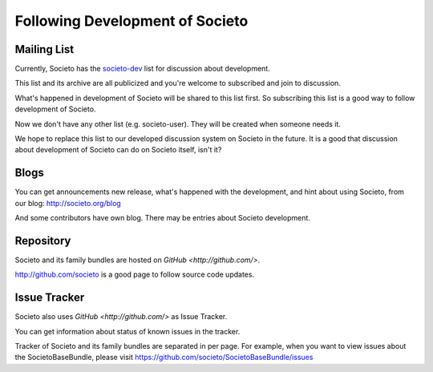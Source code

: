 ================================
Following Development of Societo
================================

Mailing List
------------

Currently, Societo has the `societo-dev <https://groups.google.com/forum/#!topic/societo-dev>`_ list for discussion about development.

This list and its archive are all publicized and you're welcome to subscribed and join to discussion.

What's happened in development of Societo will be shared to this list first. So subscribing this list is a good way to follow development of Societo.

Now we don't have any other list (e.g. societo-user). They will be created when someone needs it.

We hope to replace this list to our developed discussion system on Societo in the future. It is a good that discussion about development of Societo can do on Societo itself, isn't it?

Blogs
-----

You can get announcements new release, what's happened with the development, and hint about using Societo, from our blog: http://societo.org/blog

And some contributors have own blog. There may be entries about Societo development.

Repository
----------

Societo and its family bundles are hosted on `GitHub <http://github.com/>`.

http://github.com/societo is a good page to follow source code updates.

Issue Tracker
-------------

Societo also uses `GitHub <http://github.com/>` as Issue Tracker.

You can get information about status of known issues in the tracker.

Tracker of Societo and its family bundles are separated in per page. For example, when you want to view issues about the SocietoBaseBundle, please visit https://github.com/societo/SocietoBaseBundle/issues
